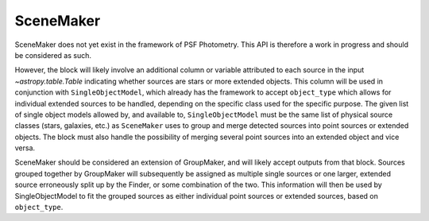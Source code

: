 SceneMaker
==========

SceneMaker does not yet exist in the framework of PSF Photometry. This API
is therefore a work in progress and should be considered as such.

However, the block will likely involve an additional column or variable attributed
to each source in the input `~astropy.table.Table` indicating whether sources are
stars or more extended objects. This column will be used in conjunction with
``SingleObjectModel``, which already has the framework to accept ``object_type`` which
allows for individual extended sources to be handled, depending on the specific
class used for the specific purpose. The given list of single object models allowed
by, and available to, ``SingleObjectModel`` must be the same list of physical
source classes (stars, galaxies, etc.) as ``SceneMaker`` uses to group and merge
detected sources into point sources or extended objects. The block must also handle
the possibility of merging several point sources into an extended object and vice
versa.

SceneMaker should be considered an extension of GroupMaker, and will likely accept
outputs from that block. Sources grouped together by GroupMaker will subsequently
be assigned as multiple single sources or one larger, extended source erroneously split
up by the Finder, or some combination of the two. This information will then be used by
SingleObjectModel to fit the grouped sources as either individual point sources or
extended sources, based on ``object_type``.
